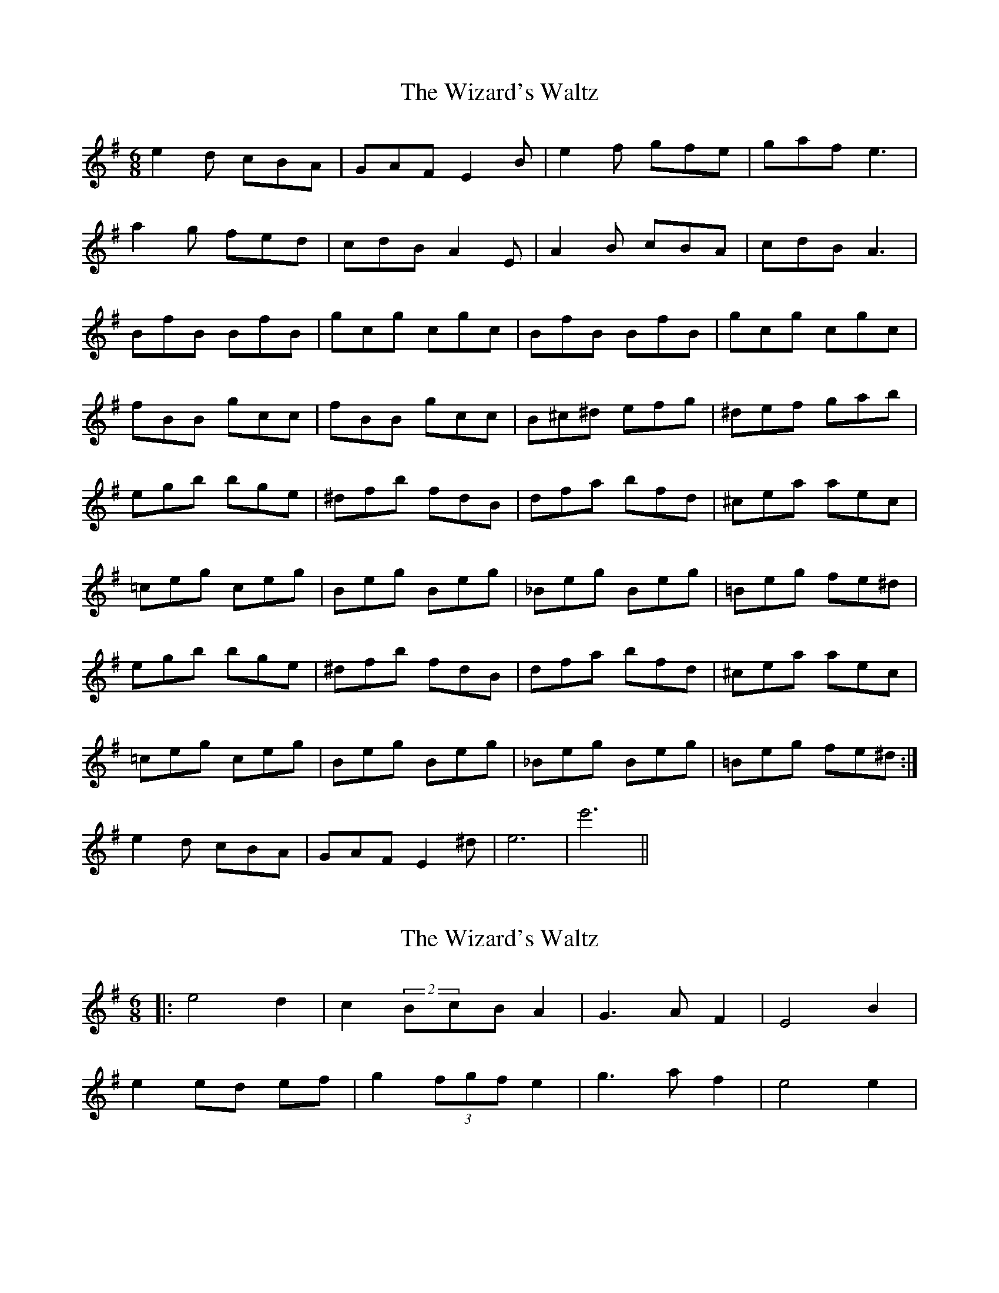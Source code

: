 X: 1
T: Wizard's Waltz, The
Z: woD
S: https://thesession.org/tunes/8274#setting8274
R: jig
M: 6/8
L: 1/8
K: Emin
e2d cBA | GAF E2 B | e2f gfe | gaf e3 |
a2g fed | cdB A2E | A2B cBA | cdB A3 |
BfB BfB | gcg cgc | BfB BfB | gcg cgc|
fBB gcc | fBB gcc | B^c^d efg | ^def gab |
egb bge | ^dfb fdB | dfa bfd | ^cea aec |
=ceg ceg | Beg Beg | _Beg Beg| =Beg fe^d |
egb bge | ^dfb fdB | dfa bfd | ^cea aec |
=ceg ceg | Beg Beg | _Beg Beg| =Beg fe^d :|
e2d cBA | GAF E2 ^d | e6 | e'6 ||
X: 2
T: Wizard's Waltz, The
Z: ceolachan
S: https://thesession.org/tunes/8274#setting19428
R: jig
M: 6/8
L: 1/8
K: Emin
|: e4 d2 | c2 (2BcB A2 | G3 A F2 | E4 B2 | e2 ed ef | g2 (3fgf e2 | g3 a f2 | e4 e2 | ~
